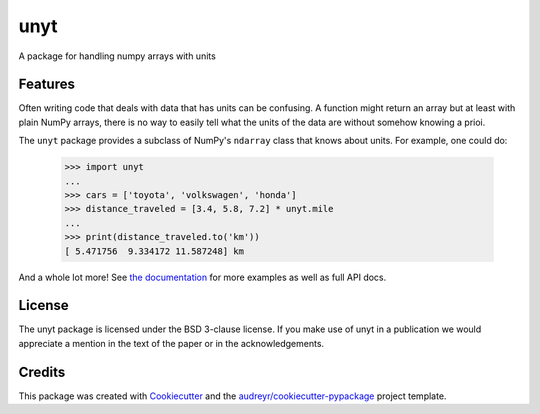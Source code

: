 ====
unyt
====


.. image:: https://img.shields.io/pypi/v/unyt.svg
        :target: https://pypi.python.org/pypi/unyt

.. image:: https://img.shields.io/travis/yt-project/unyt.svg
        :target: https://travis-ci.org/yt-project/unyt

.. image:: https://readthedocs.org/projects/unyt/badge/?version=latest
        :target: https://unyt.readthedocs.io/en/latest/?badge=latest
        :alt: Documentation Status


A package for handling numpy arrays with units


Features
--------

Often writing code that deals with data that has units can be confusing. A function might return an array but at least with plain NumPy arrays, there is no way to easily tell what the units of the data are without somehow knowing a prioi.

The ``unyt`` package provides a subclass of NumPy's ``ndarray`` class that knows about units. For example, one could do:

    >>> import unyt
    ...
    >>> cars = ['toyota', 'volkswagen', 'honda']
    >>> distance_traveled = [3.4, 5.8, 7.2] * unyt.mile
    ...
    >>> print(distance_traveled.to('km'))
    [ 5.471756  9.334172 11.587248] km

And a whole lot more! See `the documentation <http://unyt.readthedocs.io>`_ for more examples as well as full API docs.

License
-------

The unyt package is licensed under the BSD 3-clause license. If you make use
of unyt in a publication we would appreciate a mention in the text of the paper or in the acknowledgements.

Credits
-------

This package was created with Cookiecutter_ and the `audreyr/cookiecutter-pypackage`_ project template.

.. _Cookiecutter: https://github.com/audreyr/cookiecutter
.. _`audreyr/cookiecutter-pypackage`: https://github.com/audreyr/cookiecutter-pypackage
